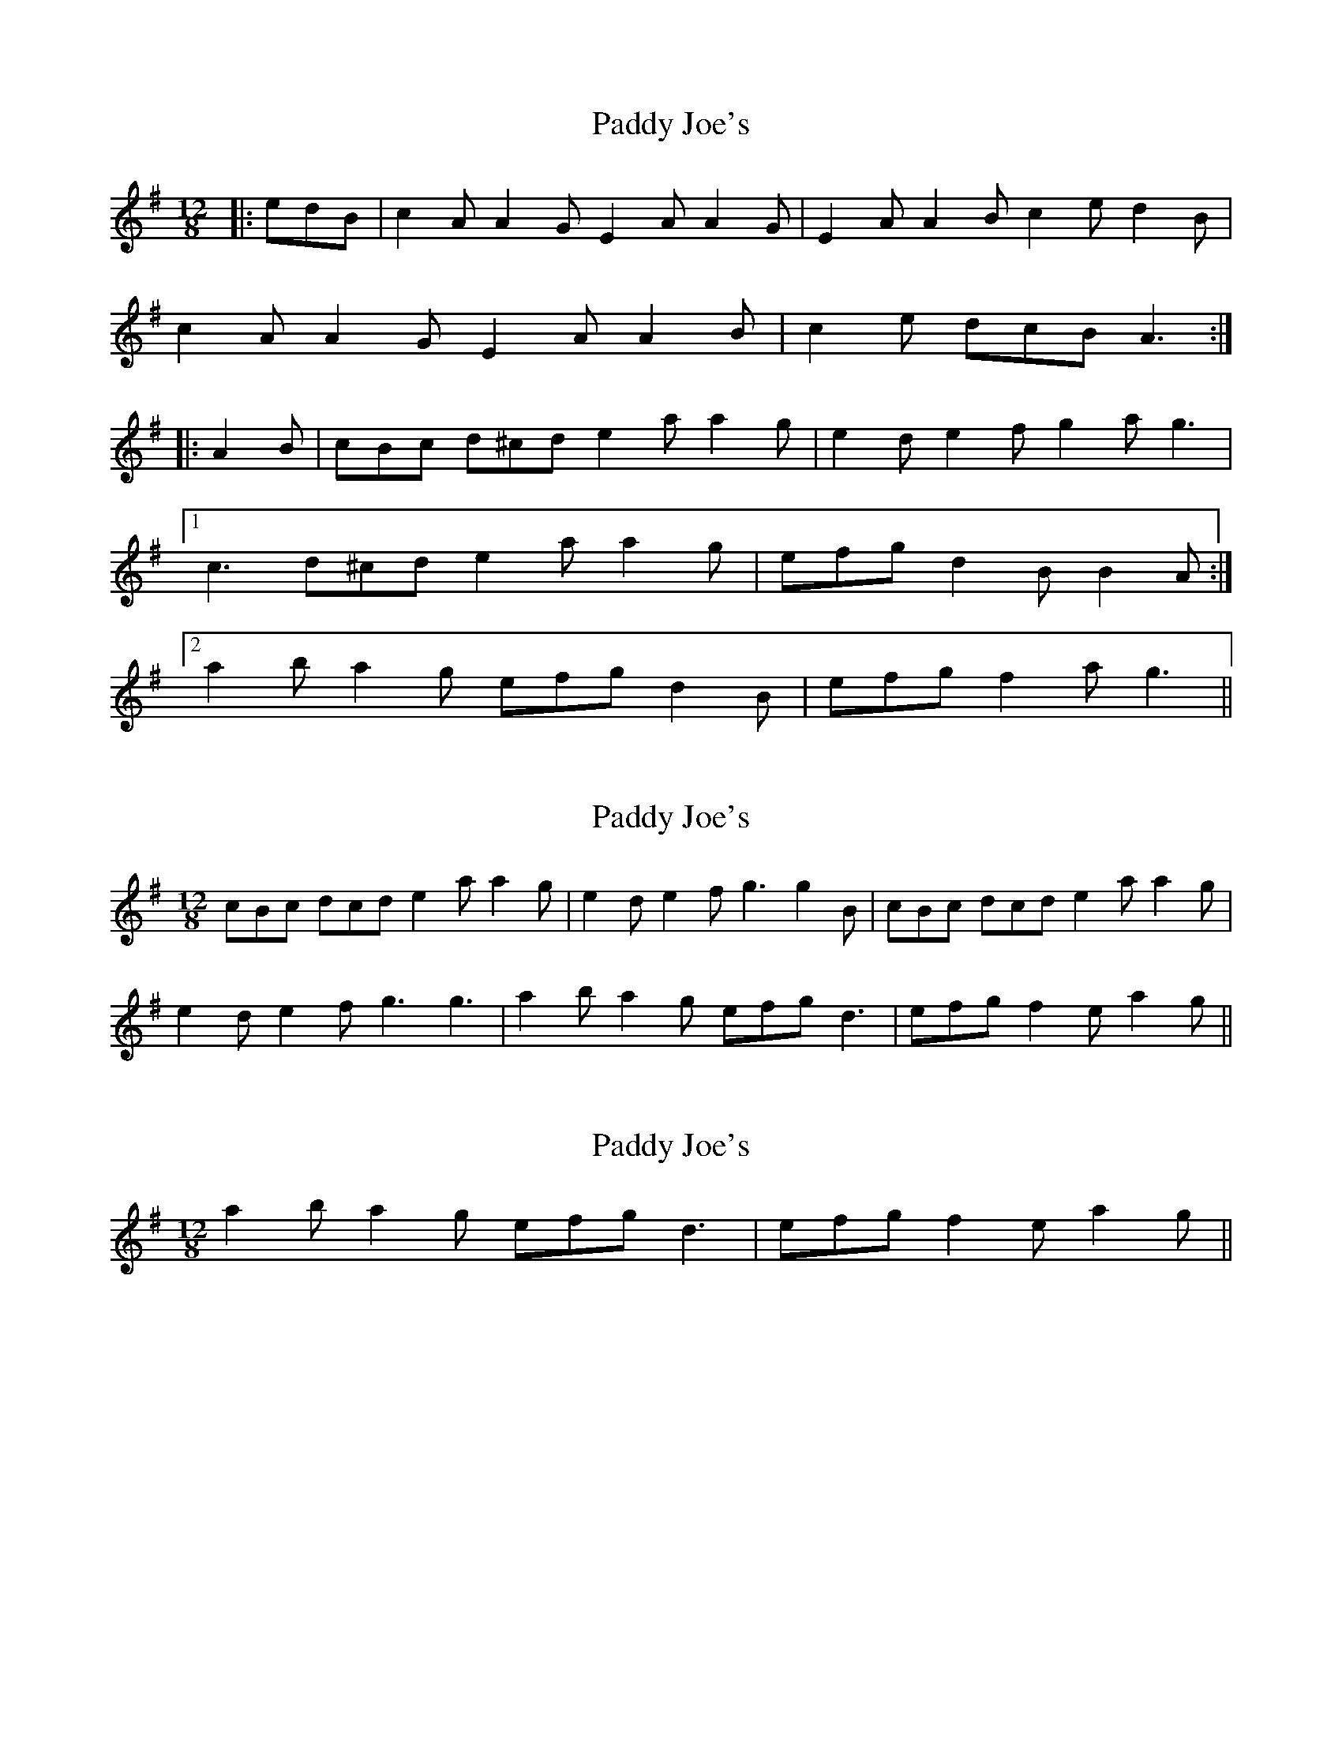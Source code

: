 X: 1
T: Paddy Joe's
Z: ceolachan
S: https://thesession.org/tunes/7211#setting7211
R: slide
M: 12/8
L: 1/8
K: Ador
|: edB | c2 A A2 G E2 A A2 G | E2 A A2 B c2 e d2 B |
c2 A A2 G E2 A A2 B | c2 e dcB A3 :|
|: A2 B | cBc d^cd e2 a a2 g | e2 d e2 f g2 a g3 |
[1 c3 d^cd e2 a a2 g | efg d2 B B2 A :|
[2 a2 b a2 g efg d2 B | efg f2 a g3 ||
X: 2
T: Paddy Joe's
Z: ceolachan
S: https://thesession.org/tunes/7211#setting18748
R: slide
M: 12/8
L: 1/8
K: Ador
cBc dcd e2 a a2 g | e2 d e2 f g3 g2 B | cBc dcd e2 a a2 g |e2 d e2 f g3 g3 | a2 b a2 g efg d3 | efg f2 e a2 g ||
X: 3
T: Paddy Joe's
Z: ceolachan
S: https://thesession.org/tunes/7211#setting18749
R: slide
M: 12/8
L: 1/8
K: Ador
a2 b a2 g efg d3 | efg f2 e a2 g ||
